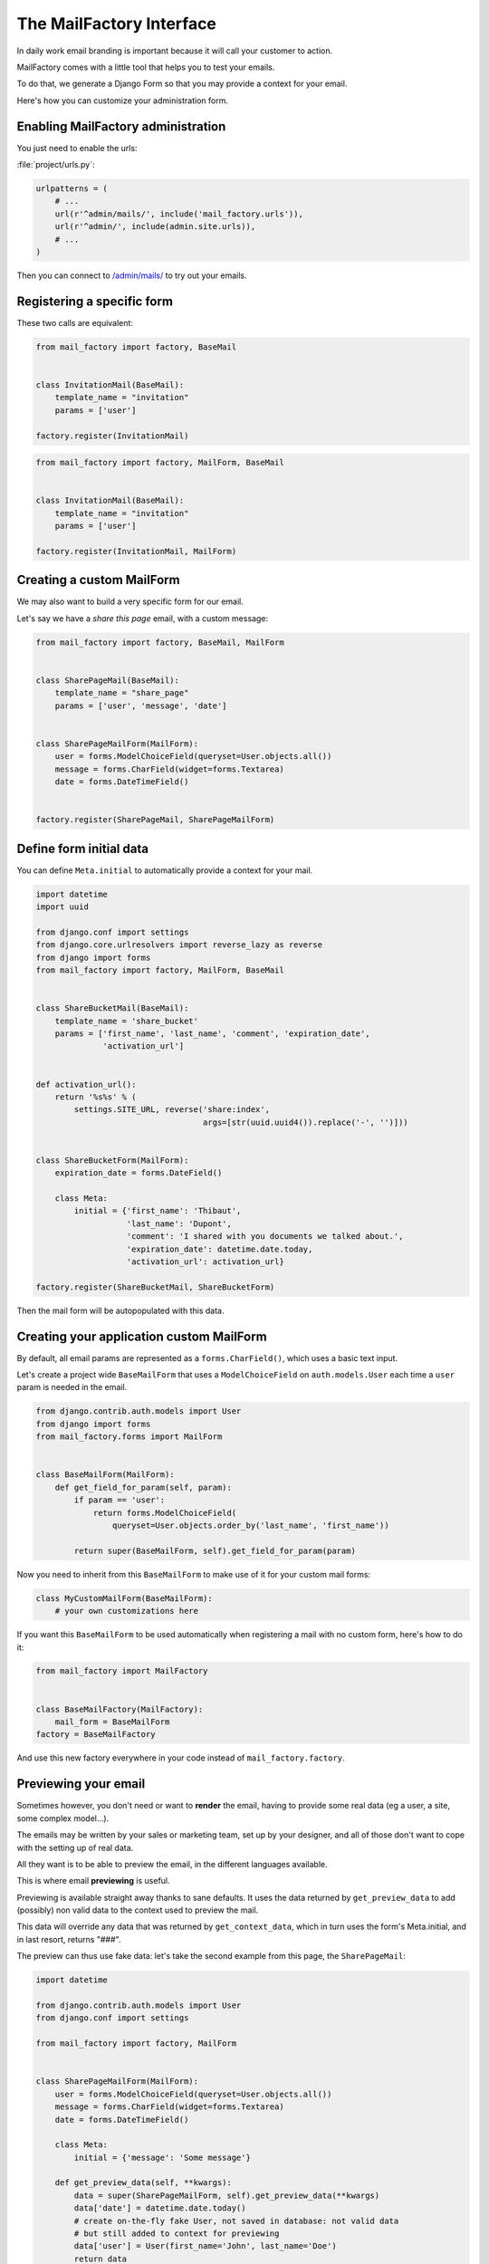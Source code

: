 =========================
The MailFactory Interface
=========================

In daily work email branding is important because it will call your
customer to action.

MailFactory comes with a little tool that helps you to test your emails.

To do that, we generate a Django Form so that you may provide a context for
your email.

Here's how you can customize your administration form.


Enabling MailFactory administration
===================================

You just need to enable the urls:

:file:`project/urls.py`:

.. code-block:: python

    urlpatterns = (
        # ...
        url(r'^admin/mails/', include('mail_factory.urls')),
        url(r'^admin/', include(admin.site.urls)),
        # ...
    )

Then you can connect to `/admin/mails/
<http://127.0.0.1:8000/admin/mails/>`_ to try out your emails.


Registering a specific form
===========================

These two calls are equivalent:

.. code-block:: python

    from mail_factory import factory, BaseMail


    class InvitationMail(BaseMail):
        template_name = "invitation"
        params = ['user']

    factory.register(InvitationMail)

.. code-block:: python

    from mail_factory import factory, MailForm, BaseMail


    class InvitationMail(BaseMail):
        template_name = "invitation"
        params = ['user']

    factory.register(InvitationMail, MailForm)


Creating a custom MailForm
==========================

We may also want to build a very specific form for our email.

Let's say we have a *share this page* email, with a custom message:

.. code-block:: python

    from mail_factory import factory, BaseMail, MailForm


    class SharePageMail(BaseMail):
        template_name = "share_page"
        params = ['user', 'message', 'date']


    class SharePageMailForm(MailForm):
        user = forms.ModelChoiceField(queryset=User.objects.all())
        message = forms.CharField(widget=forms.Textarea)
        date = forms.DateTimeField()


    factory.register(SharePageMail, SharePageMailForm)


Define form initial data
========================

You can define ``Meta.initial`` to automatically provide a context for
your mail.

.. code-block:: python

    import datetime
    import uuid

    from django.conf import settings
    from django.core.urlresolvers import reverse_lazy as reverse
    from django import forms
    from mail_factory import factory, MailForm, BaseMail


    class ShareBucketMail(BaseMail):
        template_name = 'share_bucket'
        params = ['first_name', 'last_name', 'comment', 'expiration_date',
                  'activation_url']


    def activation_url():
        return '%s%s' % (
            settings.SITE_URL, reverse('share:index',
                                       args=[str(uuid.uuid4()).replace('-', '')]))


    class ShareBucketForm(MailForm):
        expiration_date = forms.DateField()

        class Meta:
            initial = {'first_name': 'Thibaut',
                       'last_name': 'Dupont',
                       'comment': 'I shared with you documents we talked about.',
                       'expiration_date': datetime.date.today,
                       'activation_url': activation_url}

    factory.register(ShareBucketMail, ShareBucketForm)

Then the mail form will be autopopulated with this data.


Creating your application custom MailForm
=========================================

By default, all email params are represented as a ``forms.CharField()``, which
uses a basic text input.

Let's create a project wide ``BaseMailForm`` that uses a ``ModelChoiceField``
on ``auth.models.User`` each time a ``user`` param is needed in the email.

.. code-block:: python

    from django.contrib.auth.models import User
    from django import forms
    from mail_factory.forms import MailForm


    class BaseMailForm(MailForm):
        def get_field_for_param(self, param):
            if param == 'user':
                return forms.ModelChoiceField(
                    queryset=User.objects.order_by('last_name', 'first_name'))

            return super(BaseMailForm, self).get_field_for_param(param)

Now you need to inherit from this ``BaseMailForm`` to make use of it for your
custom mail forms:

.. code-block:: python

    class MyCustomMailForm(BaseMailForm):
        # your own customizations here

If you want this ``BaseMailForm`` to be used automatically when registering a
mail with no custom form, here's how to do it:

.. code-block:: python

    from mail_factory import MailFactory


    class BaseMailFactory(MailFactory):
        mail_form = BaseMailForm
    factory = BaseMailFactory

And use this new factory everywhere in your code instead of
``mail_factory.factory``.


Previewing your email
=====================

Sometimes however, you don't need or want to **render** the email, having to
provide some real data (eg a user, a site, some complex model...).

The emails may be written by your sales or marketing team, set up by your
designer, and all of those don't want to cope with the setting up of real data.

All they want is to be able to preview the email, in the different languages
available.

This is where email **previewing** is useful.

Previewing is available straight away thanks to sane defaults. It uses the
data returned by ``get_preview_data`` to add (possibly) non valid data to the
context used to preview the mail.

This data will override any data that was returned by ``get_context_data``,
which in turn uses the form's Meta.initial, and in last resort, returns "###".

The preview can thus use fake data: let's take the second example from this
page, the ``SharePageMail``:

.. code-block:: python

    import datetime

    from django.contrib.auth.models import User
    from django.conf import settings

    from mail_factory import factory, MailForm


    class SharePageMailForm(MailForm):
        user = forms.ModelChoiceField(queryset=User.objects.all())
        message = forms.CharField(widget=forms.Textarea)
        date = forms.DateTimeField()

        class Meta:
            initial = {'message': 'Some message'}

        def get_preview_data(self, **kwargs):
            data = super(SharePageMailForm, self).get_preview_data(**kwargs)
            data['date'] = datetime.date.today()
            # create on-the-fly fake User, not saved in database: not valid data
            # but still added to context for previewing
            data['user'] = User(first_name='John', last_name='Doe')
            return data

    factory.register(SharePageMail, SharePageMailForm)

With this feature, when displaying the mail form in the admin (to render the
email with real data), the email will also be previewed in the different
available languages with the fake data provided by the form's
``get_preview_data``, which overrides the data returned by
``get_context_data``.
